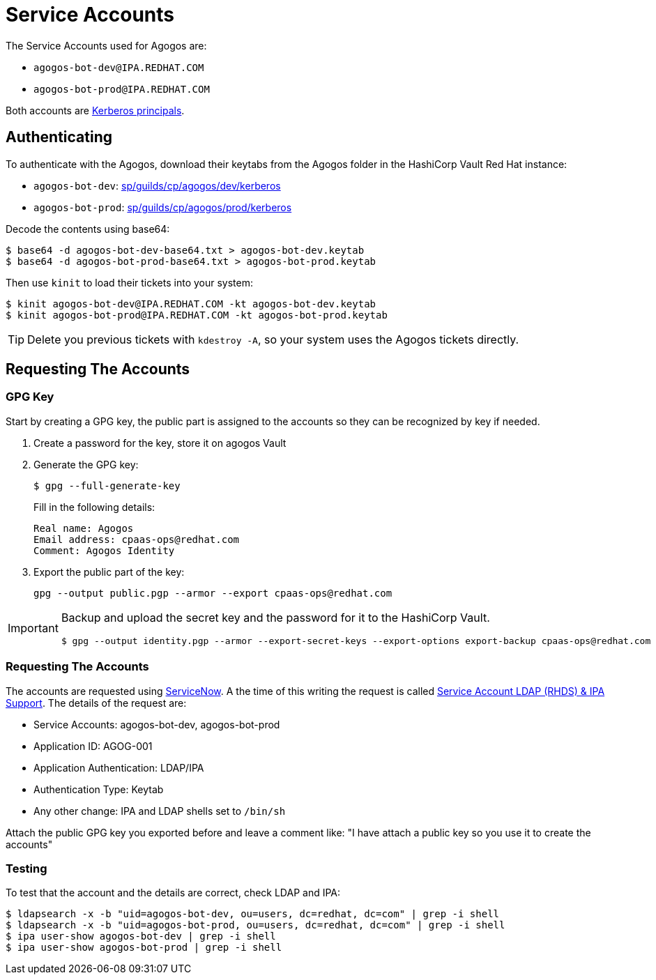 = Service Accounts

The Service Accounts used for Agogos are:

* `agogos-bot-dev@IPA.REDHAT.COM`
* `agogos-bot-prod@IPA.REDHAT.COM`

Both accounts are
link:https://web.mit.edu/kerberos/krb5-1.5/krb5-1.5.4/doc/krb5-user/What-is-a-Kerberos-Principal_003f.html[Kerberos principals].

== Authenticating
To authenticate with the Agogos, download their keytabs from the Agogos folder in the
HashiCorp Vault Red{nbsp}Hat instance:

* `agogos-bot-dev`: 
link:https://vault.corp.redhat.com:8200/ui/vault/secrets/kv2/show/sp/guilds/cp/agogos/dev/kerberos?namespace=exd[sp/guilds/cp/agogos/dev/kerberos]
* `agogos-bot-prod`:
link:https://vault.corp.redhat.com:8200/ui/vault/secrets/kv2/show/sp/guilds/cp/agogos/prod/kerberos?namespace=exd[sp/guilds/cp/agogos/prod/kerberos]

Decode the contents using base64:

[source,bash]
----
$ base64 -d agogos-bot-dev-base64.txt > agogos-bot-dev.keytab
$ base64 -d agogos-bot-prod-base64.txt > agogos-bot-prod.keytab
----

Then use `kinit` to load their tickets into your system:

[source,bash]
----
$ kinit agogos-bot-dev@IPA.REDHAT.COM -kt agogos-bot-dev.keytab
$ kinit agogos-bot-prod@IPA.REDHAT.COM -kt agogos-bot-prod.keytab
----

[TIP]
====
Delete you previous tickets with `kdestroy -A`, so your system uses the Agogos
tickets directly.
====

== Requesting The Accounts
=== GPG Key
Start by creating a GPG key, the public part is assigned to the accounts so they
can be recognized by key if needed.

1. Create a password for the key, store it on agogos Vault
2. Generate the GPG key:
+
[source,bash]
----
$ gpg --full-generate-key
----
+
Fill in the following details:
+
[source,text]
----
Real name: Agogos
Email address: cpaas-ops@redhat.com
Comment: Agogos Identity
----
3. Export the public part of the key:
+
[source,bash]
----
gpg --output public.pgp --armor --export cpaas-ops@redhat.com
----

[IMPORTANT]
====
Backup and upload the secret key and the password for it to the HashiCorp Vault.

[source,bash]
----
$ gpg --output identity.pgp --armor --export-secret-keys --export-options export-backup cpaas-ops@redhat.com
----
====

=== Requesting The Accounts
The accounts are requested using
link:https://help.redhat.com[ServiceNow].
A the time of this writing the request is called
link:https://redhat.service-now.com/help?id=sc_cat_item&sys_id=ec649e491bc74d587f9bfc8f034bcbe3[Service Account LDAP (RHDS) & IPA Support].
The details of the request are:

* Service Accounts: agogos-bot-dev, agogos-bot-prod
* Application ID: AGOG-001
* Application Authentication: LDAP/IPA
* Authentication Type: Keytab
* Any other change: IPA and LDAP shells set to `/bin/sh`

Attach the public GPG key you exported before and leave a comment like: "I have
attach a public key so you use it to create the accounts"

=== Testing
To test that the account and the details are correct, check LDAP and IPA:

[source,bash]
----
$ ldapsearch -x -b "uid=agogos-bot-dev, ou=users, dc=redhat, dc=com" | grep -i shell
$ ldapsearch -x -b "uid=agogos-bot-prod, ou=users, dc=redhat, dc=com" | grep -i shell
$ ipa user-show agogos-bot-dev | grep -i shell
$ ipa user-show agogos-bot-prod | grep -i shell
----
